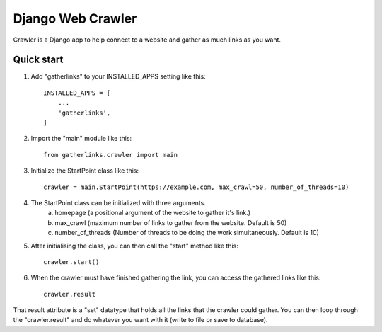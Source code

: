 ==================
Django Web Crawler
==================

Crawler is a Django app to help connect to a website and gather as much links as you want.

Quick start
-----------

1. Add "gatherlinks" to your INSTALLED_APPS setting like this::

    INSTALLED_APPS = [
        ...
        'gatherlinks',
    ]

2. Import the "main" module like this::

    from gatherlinks.crawler import main


3. Initialize the StartPoint class like this::

    crawler = main.StartPoint(https://example.com, max_crawl=50, number_of_threads=10)


4. The StartPoint class can be initialized with three arguments.
    a. homepage (a positional argument of the website to gather it's link.)

    b. max_crawl (maximum number of links to gather from the website. Default is 50)

    c. number_of_threads (Number of threads to be doing the work simultaneously. Default is 10)
5. After initialising the class, you can then call the "start" method like this::

    crawler.start()

6. When the crawler must have finished gathering the link, you can access the gathered links like this::

    crawler.result

That result attribute is a "set" datatype that holds all the links that the crawler could gather.
You can then loop through the "crawler.result" and do whatever you want with it (write to file or save to database).